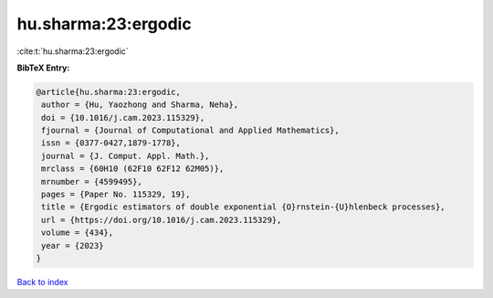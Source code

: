 hu.sharma:23:ergodic
====================

:cite:t:`hu.sharma:23:ergodic`

**BibTeX Entry:**

.. code-block:: bibtex

   @article{hu.sharma:23:ergodic,
    author = {Hu, Yaozhong and Sharma, Neha},
    doi = {10.1016/j.cam.2023.115329},
    fjournal = {Journal of Computational and Applied Mathematics},
    issn = {0377-0427,1879-1778},
    journal = {J. Comput. Appl. Math.},
    mrclass = {60H10 (62F10 62F12 62M05)},
    mrnumber = {4599495},
    pages = {Paper No. 115329, 19},
    title = {Ergodic estimators of double exponential {O}rnstein-{U}hlenbeck processes},
    url = {https://doi.org/10.1016/j.cam.2023.115329},
    volume = {434},
    year = {2023}
   }

`Back to index <../By-Cite-Keys.rst>`_

